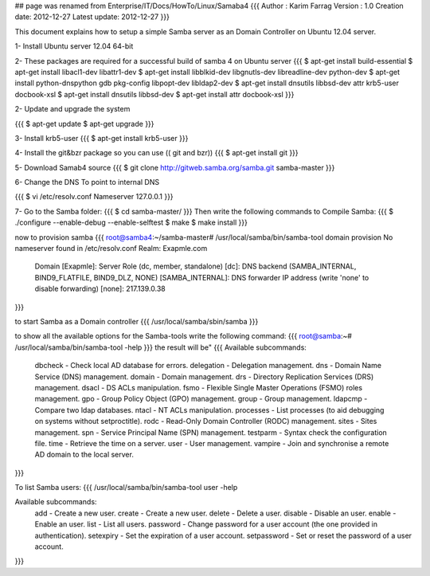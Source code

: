 ## page was renamed from Enterprise/IT/Docs/HowTo/Linux/Samaba4
{{{
Author       : Karim Farrag
Version      : 1.0
Creation date: 2012-12-27
Latest update: 2012-12-27
}}}

This document explains how to setup a simple Samba server as an Domain Controller on Ubuntu 12.04 server.

1- Install Ubuntu server 12.04 64-bit

2- These packages are required for a successful build of samba 4 on Ubuntu server
{{{
$ apt-get install build-essential
$ apt-get install libacl1-dev libattr1-dev
$ apt-get install libblkid-dev libgnutls-dev libreadline-dev python-dev
$ apt-get install python-dnspython gdb pkg-config libpopt-dev libldap2-dev
$ apt-get install dnsutils libbsd-dev attr krb5-user docbook-xsl
$ apt-get install dnsutils libbsd-dev
$ apt-get install attr docbook-xsl
}}}

2- Update and upgrade the system

{{{
$ apt-get update
$ apt-get upgrade
}}}

3- Install krb5-user
{{{
$ apt-get install krb5-user
}}}

4- Install the git&bzr package so you can use (( git and bzr))
{{{
$ apt-get install git
}}}

5- Download Samab4 source 
{{{
$ git clone http://gitweb.samba.org/samba.git samba-master
}}}

6- Change the DNS To point to internal DNS

{{{
$ vi /etc/resolv.conf 
Nameserver 127.0.0.1
}}}

7- Go to the Samba folder:
{{{
$ cd samba-master/
}}}
Then write the following commands to Compile Samba:
{{{
$ ./configure --enable-debug --enable-selftest
$ make
$ make install
}}}

now to provision samba 
{{{
root@samba4:~/samba-master# /usr/local/samba/bin/samba-tool domain provision
No nameserver found in /etc/resolv.conf
Realm: Exapmle.com
 Domain [Exapmle]: 
 Server Role (dc, member, standalone) [dc]:   
 DNS backend (SAMBA_INTERNAL, BIND9_FLATFILE, BIND9_DLZ, NONE) [SAMBA_INTERNAL]: 
 DNS forwarder IP address (write 'none' to disable forwarding) [none]: 217.139.0.38

}}}


to start Samba as a Domain controller
{{{
/usr/local/samba/sbin/samba
}}}


to show all the available options for the Samba-tools write the following command:
{{{
root@samba:~# /usr/local/samba/bin/samba-tool -help
}}}
the result will be"
{{{
Available subcommands:
  dbcheck     - Check local AD database for errors.
  delegation  - Delegation management.
  dns         - Domain Name Service (DNS) management.
  domain      - Domain management.
  drs         - Directory Replication Services (DRS) management.
  dsacl       - DS ACLs manipulation.
  fsmo        - Flexible Single Master Operations (FSMO) roles management.
  gpo         - Group Policy Object (GPO) management.
  group       - Group management.
  ldapcmp     - Compare two ldap databases.
  ntacl       - NT ACLs manipulation.
  processes   - List processes (to aid debugging on systems without setproctitle).
  rodc        - Read-Only Domain Controller (RODC) management.
  sites       - Sites management.
  spn         - Service Principal Name (SPN) management.
  testparm    - Syntax check the configuration file.
  time        - Retrieve the time on a server.
  user        - User management.
  vampire     - Join and synchronise a remote AD domain to the local server.
}}}

To list Samba users:
{{{
/usr/local/samba/bin/samba-tool user -help 

Available subcommands:
  add          - Create a new user.
  create       - Create a new user.
  delete       - Delete a user.
  disable      - Disable an user.
  enable       - Enable an user.
  list         - List all users.
  password     - Change password for a user account (the one provided in authentication).
  setexpiry    - Set the expiration of a user account.
  setpassword  - Set or reset the password of a user account.
}}}
